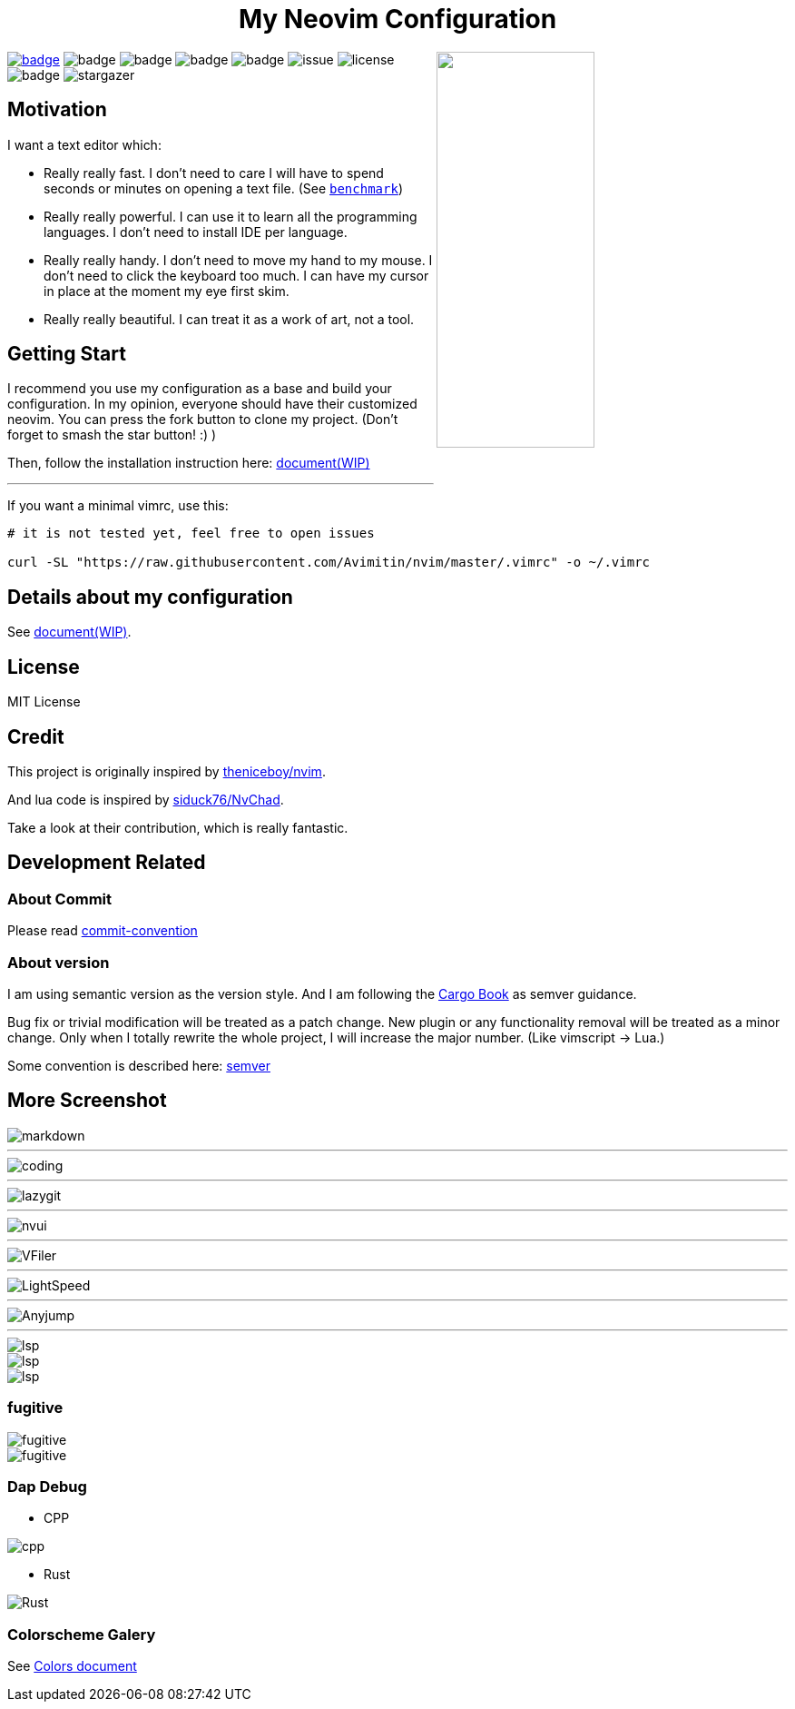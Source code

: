 ++++
<h1 align="center">My Neovim Configuration</h1>
<img src="./docs/images/screenshot.png" width="45%" align="right"/>
++++

link:#more-screenshot[image:https://img.shields.io/badge/More%20Screenshot-click-blueviolet?logo=googlephotos[badge]]
image:https://github.com/avimitin/nvim/actions/workflows/test.yml/badge.svg[badge]
image:https://github.com/avimitin/nvim/actions/workflows/lint.yml/badge.svg[badge]
image:https://img.shields.io/badge/Language-Lua-blue?logo=lua&logoColor=blue[badge]
image:https://img.shields.io/github/contributors/Avimitin/nvim?color=dark-green[badge]
image:https://img.shields.io/github/issues/Avimitin/nvim[issue]
image:https://img.shields.io/github/license/Avimitin/nvim[license]
image:https://img.shields.io/github/forks/Avimitin/nvim?style=social[badge]
image:https://img.shields.io/github/stars/Avimitin/nvim?style=social[stargazer]

== Motivation

I want a text editor which:

* Really really fast. I don't need to care I will have to spend seconds or minutes on
opening a text file. (See link:./utils/benchmark.txt[`benchmark`])
* Really really powerful. I can use it to learn all the programming languages. I don't
need to install IDE per language.
* Really really handy. I don't need to move my hand to my mouse. I don't need to click
the keyboard too much. I can have my cursor in place at the moment my eye first skim.
* Really really beautiful. I can treat it as a work of art, not a tool.

== Getting Start

I recommend you use my configuration as a base and build your
configuration. In my opinion, everyone should have their customized
neovim. You can press the fork button to clone my project. (Don't forget
to smash the star button! :) )

Then, follow the installation instruction here:
https://avimitin.github.io/nvim/en_us/installation.html[document(WIP)]

''''

If you want a minimal vimrc, use this:

....
# it is not tested yet, feel free to open issues

curl -SL "https://raw.githubusercontent.com/Avimitin/nvim/master/.vimrc" -o ~/.vimrc
....

== Details about my configuration

See https://avimitin.github.io/nvim[document(WIP)].

== License

MIT License

== Credit

This project is originally inspired by
https://github.com/theniceboy/nvim[theniceboy/nvim].

And lua code is inspired by
https://github.com/siduck76/NvChad[siduck76/NvChad].

Take a look at their contribution, which is really fantastic.

== Development Related

=== About Commit

Please read
https://github.com/Avimitin/commit-convention[commit-convention]

=== About version

I am using semantic version as the version style. And I am following
the https://doc.rust-lang.org/cargo/reference/semver.html#change-categories[Cargo Book]
as semver guidance.

Bug fix or trivial modification will be treated as a patch change. New plugin
or any functionality removal will be treated as a minor change. Only when I
totally rewrite the whole project, I will increase the major number. (Like
vimscript -> Lua.)

Some convention is described here: link:./docs/semver.md[semver]

== More Screenshot

image::./docs/images/neovim-md.png[markdown]

'''''

image::./docs/images/neovim-coding.png[coding]

'''''

image::./docs/images/neovim-lazygit.png[lazygit]

'''''

image::./docs/images/nvui-ext-cmd.png[nvui]

'''''

image::./docs/images/vfiler.png[VFiler]

'''''

image::./docs/images/lightspeed.png[LightSpeed]

'''''

image::./docs/images/anyjump.png[Anyjump]

'''''

image::./docs/images/help.png[lsp]

image::./docs/images/codeaction.png[lsp]

image::./docs/images/diagnostic.png[lsp]

=== fugitive

image::./docs/images/neovim-fugitive.png[fugitive]

image::./docs/images/fugitive.png[fugitive]

=== Dap Debug

* CPP

image::./docs/images/dap-debug-cpp.png[cpp]

* Rust

image::./docs/images/dap-debug-rust.png[Rust]

=== Colorscheme Galery

See link:./docs/src/en_us/colors.md[Colors document]

// vim: tw=80 fo+=t
